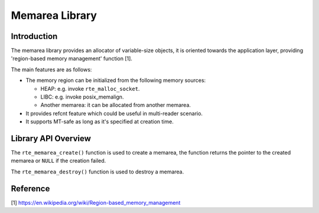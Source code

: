 ..  SPDX-License-Identifier: BSD-3-Clause
    Copyright(c) 2022 HiSilicon Limited

Memarea Library
===============

Introduction
------------

The memarea library provides an allocator of variable-size objects, it is
oriented towards the application layer, providing 'region-based memory
management' function [1].

The main features are as follows:

* The memory region can be initialized from the following memory sources:

  - HEAP: e.g. invoke ``rte_malloc_socket``.

  - LIBC: e.g. invoke posix_memalign.

  - Another memarea: it can be allocated from another memarea.

* It provides refcnt feature which could be useful in multi-reader scenario.

* It supports MT-safe as long as it's specified at creation time.

Library API Overview
--------------------

The ``rte_memarea_create()`` function is used to create a memarea, the function
returns the pointer to the created memarea or ``NULL`` if the creation failed.

The ``rte_memarea_destroy()`` function is used to destroy a memarea.

Reference
---------

[1] https://en.wikipedia.org/wiki/Region-based_memory_management
